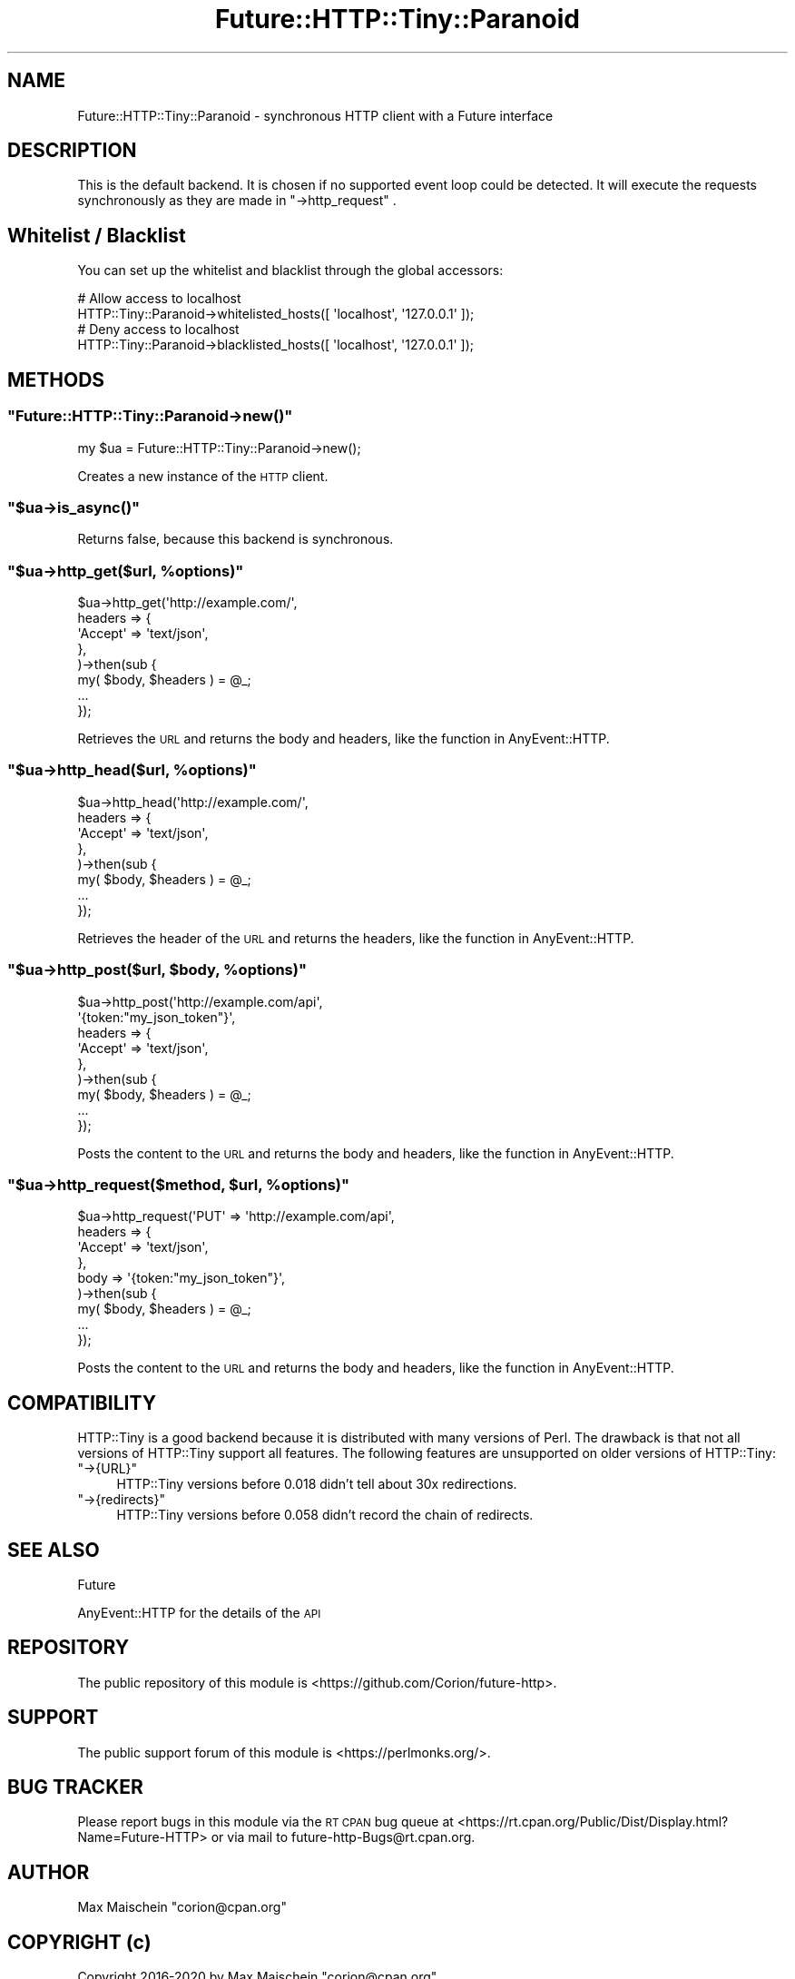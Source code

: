 .\" Automatically generated by Pod::Man 4.14 (Pod::Simple 3.40)
.\"
.\" Standard preamble:
.\" ========================================================================
.de Sp \" Vertical space (when we can't use .PP)
.if t .sp .5v
.if n .sp
..
.de Vb \" Begin verbatim text
.ft CW
.nf
.ne \\$1
..
.de Ve \" End verbatim text
.ft R
.fi
..
.\" Set up some character translations and predefined strings.  \*(-- will
.\" give an unbreakable dash, \*(PI will give pi, \*(L" will give a left
.\" double quote, and \*(R" will give a right double quote.  \*(C+ will
.\" give a nicer C++.  Capital omega is used to do unbreakable dashes and
.\" therefore won't be available.  \*(C` and \*(C' expand to `' in nroff,
.\" nothing in troff, for use with C<>.
.tr \(*W-
.ds C+ C\v'-.1v'\h'-1p'\s-2+\h'-1p'+\s0\v'.1v'\h'-1p'
.ie n \{\
.    ds -- \(*W-
.    ds PI pi
.    if (\n(.H=4u)&(1m=24u) .ds -- \(*W\h'-12u'\(*W\h'-12u'-\" diablo 10 pitch
.    if (\n(.H=4u)&(1m=20u) .ds -- \(*W\h'-12u'\(*W\h'-8u'-\"  diablo 12 pitch
.    ds L" ""
.    ds R" ""
.    ds C` ""
.    ds C' ""
'br\}
.el\{\
.    ds -- \|\(em\|
.    ds PI \(*p
.    ds L" ``
.    ds R" ''
.    ds C`
.    ds C'
'br\}
.\"
.\" Escape single quotes in literal strings from groff's Unicode transform.
.ie \n(.g .ds Aq \(aq
.el       .ds Aq '
.\"
.\" If the F register is >0, we'll generate index entries on stderr for
.\" titles (.TH), headers (.SH), subsections (.SS), items (.Ip), and index
.\" entries marked with X<> in POD.  Of course, you'll have to process the
.\" output yourself in some meaningful fashion.
.\"
.\" Avoid warning from groff about undefined register 'F'.
.de IX
..
.nr rF 0
.if \n(.g .if rF .nr rF 1
.if (\n(rF:(\n(.g==0)) \{\
.    if \nF \{\
.        de IX
.        tm Index:\\$1\t\\n%\t"\\$2"
..
.        if !\nF==2 \{\
.            nr % 0
.            nr F 2
.        \}
.    \}
.\}
.rr rF
.\" ========================================================================
.\"
.IX Title "Future::HTTP::Tiny::Paranoid 3"
.TH Future::HTTP::Tiny::Paranoid 3 "2020-06-13" "perl v5.32.0" "User Contributed Perl Documentation"
.\" For nroff, turn off justification.  Always turn off hyphenation; it makes
.\" way too many mistakes in technical documents.
.if n .ad l
.nh
.SH "NAME"
Future::HTTP::Tiny::Paranoid \- synchronous HTTP client with a Future interface
.SH "DESCRIPTION"
.IX Header "DESCRIPTION"
This is the default backend. It is chosen if no supported event loop could
be detected. It will execute the requests synchronously as they are
made in \f(CW\*(C`\->http_request\*(C'\fR .
.SH "Whitelist / Blacklist"
.IX Header "Whitelist / Blacklist"
You can set up the whitelist and blacklist through the global accessors:
.PP
.Vb 2
\&  # Allow access to localhost
\&  HTTP::Tiny::Paranoid\->whitelisted_hosts([ \*(Aqlocalhost\*(Aq, \*(Aq127.0.0.1\*(Aq ]);
\&
\&  # Deny access to localhost
\&  HTTP::Tiny::Paranoid\->blacklisted_hosts([ \*(Aqlocalhost\*(Aq, \*(Aq127.0.0.1\*(Aq ]);
.Ve
.SH "METHODS"
.IX Header "METHODS"
.ie n .SS """Future::HTTP::Tiny::Paranoid\->new()"""
.el .SS "\f(CWFuture::HTTP::Tiny::Paranoid\->new()\fP"
.IX Subsection "Future::HTTP::Tiny::Paranoid->new()"
.Vb 1
\&    my $ua = Future::HTTP::Tiny::Paranoid\->new();
.Ve
.PP
Creates a new instance of the \s-1HTTP\s0 client.
.ie n .SS """$ua\->is_async()"""
.el .SS "\f(CW$ua\->is_async()\fP"
.IX Subsection "$ua->is_async()"
Returns false, because this backend is synchronous.
.ie n .SS """$ua\->http_get($url, %options)"""
.el .SS "\f(CW$ua\->http_get($url, %options)\fP"
.IX Subsection "$ua->http_get($url, %options)"
.Vb 8
\&    $ua\->http_get(\*(Aqhttp://example.com/\*(Aq,
\&        headers => {
\&            \*(AqAccept\*(Aq => \*(Aqtext/json\*(Aq,
\&        },
\&    )\->then(sub {
\&        my( $body, $headers ) = @_;
\&        ...
\&    });
.Ve
.PP
Retrieves the \s-1URL\s0 and returns the body and headers, like
the function in AnyEvent::HTTP.
.ie n .SS """$ua\->http_head($url, %options)"""
.el .SS "\f(CW$ua\->http_head($url, %options)\fP"
.IX Subsection "$ua->http_head($url, %options)"
.Vb 8
\&    $ua\->http_head(\*(Aqhttp://example.com/\*(Aq,
\&        headers => {
\&            \*(AqAccept\*(Aq => \*(Aqtext/json\*(Aq,
\&        },
\&    )\->then(sub {
\&        my( $body, $headers ) = @_;
\&        ...
\&    });
.Ve
.PP
Retrieves the header of the \s-1URL\s0 and returns the headers,
like the function in AnyEvent::HTTP.
.ie n .SS """$ua\->http_post($url, $body, %options)"""
.el .SS "\f(CW$ua\->http_post($url, $body, %options)\fP"
.IX Subsection "$ua->http_post($url, $body, %options)"
.Vb 9
\&    $ua\->http_post(\*(Aqhttp://example.com/api\*(Aq,
\&        \*(Aq{token:"my_json_token"}\*(Aq,
\&        headers => {
\&            \*(AqAccept\*(Aq => \*(Aqtext/json\*(Aq,
\&        },
\&    )\->then(sub {
\&        my( $body, $headers ) = @_;
\&        ...
\&    });
.Ve
.PP
Posts the content to the \s-1URL\s0 and returns the body and headers,
like the function in AnyEvent::HTTP.
.ie n .SS """$ua\->http_request($method, $url, %options)"""
.el .SS "\f(CW$ua\->http_request($method, $url, %options)\fP"
.IX Subsection "$ua->http_request($method, $url, %options)"
.Vb 9
\&    $ua\->http_request(\*(AqPUT\*(Aq => \*(Aqhttp://example.com/api\*(Aq,
\&        headers => {
\&            \*(AqAccept\*(Aq => \*(Aqtext/json\*(Aq,
\&        },
\&        body    => \*(Aq{token:"my_json_token"}\*(Aq,
\&    )\->then(sub {
\&        my( $body, $headers ) = @_;
\&        ...
\&    });
.Ve
.PP
Posts the content to the \s-1URL\s0 and returns the body and headers,
like the function in AnyEvent::HTTP.
.SH "COMPATIBILITY"
.IX Header "COMPATIBILITY"
HTTP::Tiny is a good backend because it is distributed with many versions
of Perl. The drawback is that not all versions of HTTP::Tiny support all
features. The following features are unsupported on older versions of
HTTP::Tiny:
.ie n .IP """\->{URL}""" 4
.el .IP "\f(CW\->{URL}\fR" 4
.IX Item "->{URL}"
HTTP::Tiny versions before 0.018 didn't tell about 30x redirections.
.ie n .IP """\->{redirects}""" 4
.el .IP "\f(CW\->{redirects}\fR" 4
.IX Item "->{redirects}"
HTTP::Tiny versions before 0.058 didn't record the chain of redirects.
.SH "SEE ALSO"
.IX Header "SEE ALSO"
Future
.PP
AnyEvent::HTTP for the details of the \s-1API\s0
.SH "REPOSITORY"
.IX Header "REPOSITORY"
The public repository of this module is
<https://github.com/Corion/future\-http>.
.SH "SUPPORT"
.IX Header "SUPPORT"
The public support forum of this module is
<https://perlmonks.org/>.
.SH "BUG TRACKER"
.IX Header "BUG TRACKER"
Please report bugs in this module via the \s-1RT CPAN\s0 bug queue at
<https://rt.cpan.org/Public/Dist/Display.html?Name=Future\-HTTP>
or via mail to future\-http\-Bugs@rt.cpan.org.
.SH "AUTHOR"
.IX Header "AUTHOR"
Max Maischein \f(CW\*(C`corion@cpan.org\*(C'\fR
.SH "COPYRIGHT (c)"
.IX Header "COPYRIGHT (c)"
Copyright 2016\-2020 by Max Maischein \f(CW\*(C`corion@cpan.org\*(C'\fR.
.SH "LICENSE"
.IX Header "LICENSE"
This module is released under the same terms as Perl itself.
